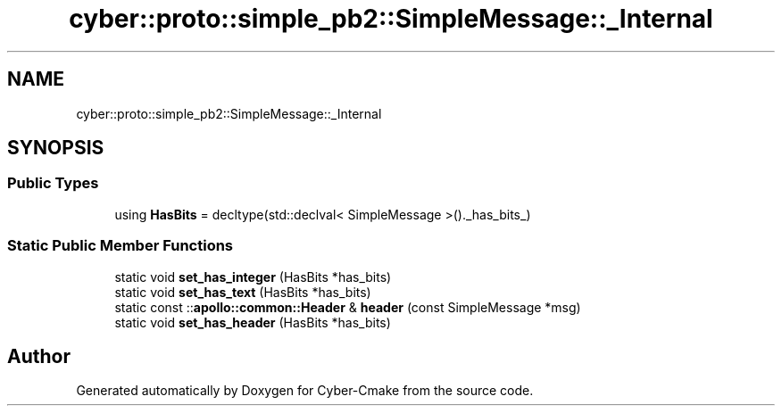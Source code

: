 .TH "cyber::proto::simple_pb2::SimpleMessage::_Internal" 3 "Sun Sep 3 2023" "Version 8.0" "Cyber-Cmake" \" -*- nroff -*-
.ad l
.nh
.SH NAME
cyber::proto::simple_pb2::SimpleMessage::_Internal
.SH SYNOPSIS
.br
.PP
.SS "Public Types"

.in +1c
.ti -1c
.RI "using \fBHasBits\fP = decltype(std::declval< SimpleMessage >()\&._has_bits_)"
.br
.in -1c
.SS "Static Public Member Functions"

.in +1c
.ti -1c
.RI "static void \fBset_has_integer\fP (HasBits *has_bits)"
.br
.ti -1c
.RI "static void \fBset_has_text\fP (HasBits *has_bits)"
.br
.ti -1c
.RI "static const ::\fBapollo::common::Header\fP & \fBheader\fP (const SimpleMessage *msg)"
.br
.ti -1c
.RI "static void \fBset_has_header\fP (HasBits *has_bits)"
.br
.in -1c

.SH "Author"
.PP 
Generated automatically by Doxygen for Cyber-Cmake from the source code\&.
